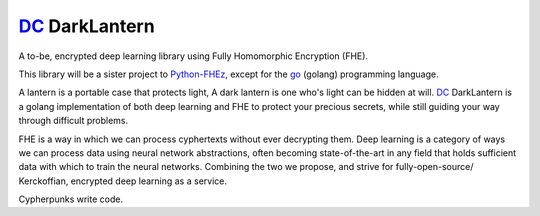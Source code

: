 .. _fhez: https://gitlab.com/deepcypher/python-fhez.git
.. |fhez| replace:: Python-FHEz

.. _go: https://go.dev/doc/
.. |go| replace:: go

.. _dc: https://deepcypher.me
.. |dc| replace:: DC

|dc|_ DarkLantern
=================

A to-be, encrypted deep learning library using Fully Homomorphic Encryption (FHE).

This library will be a sister project to |fhez|_, except for the |go|_ (golang) programming language.

A lantern is a portable case that protects light, A dark lantern is one who's light can be hidden at will.
|dc|_ DarkLantern is a golang implementation of both deep learning and FHE to protect your precious secrets, while still guiding your way through difficult problems.

FHE is a way in which we can process cyphertexts without ever decrypting them. Deep learning is a category of ways we can process data using neural network abstractions, often becoming state-of-the-art in any field that holds sufficient data with which to train the neural networks. Combining the two we propose, and strive for fully-open-source/  Kerckoffian, encrypted deep learning as a service.

Cypherpunks write code.

